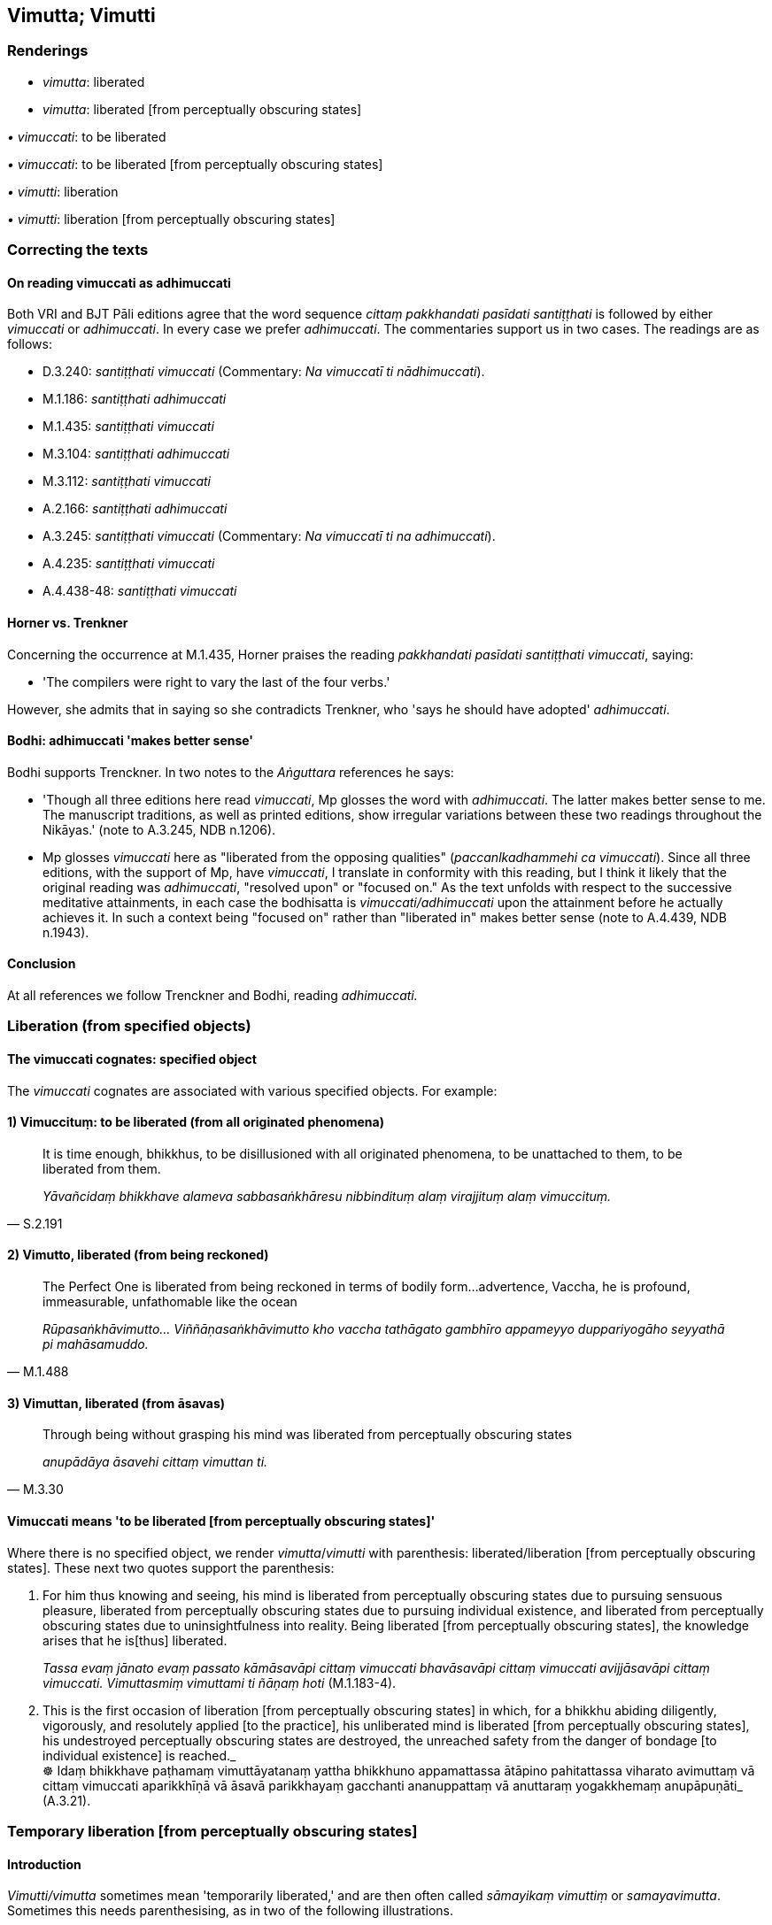 == Vimutta; Vimutti

=== Renderings

- _vimutta_: liberated

- _vimutta_: liberated [from perceptually obscuring states]

_• vimuccati_: to be liberated

_• vimuccati_: to be liberated [from perceptually obscuring states]

_• vimutti_: liberation

_• vimutti_: liberation [from perceptually obscuring states]

=== Correcting the texts

==== On reading vimuccati as adhimuccati

Both VRI and BJT Pāli editions agree that the word sequence _cittaṃ 
pakkhandati pasīdati santiṭṭhati_ is followed by either _vimuccati_ or 
_adhimuccati_. In every case we prefer _adhimuccati_. The commentaries support 
us in two cases. The readings are as follows:

- D.3.240: _santiṭṭhati vimuccati_ (Commentary: _Na vimuccatī ti 
nādhimuccati_).

- M.1.186: _santiṭṭhati adhimuccati_

- M.1.435: _santiṭṭhati vimuccati_

- M.3.104: _santiṭṭhati adhimuccati_

- M.3.112: _santiṭṭhati vimuccati_

- A.2.166: _santiṭṭhati adhimuccati_

- A.3.245: _santiṭṭhati vimuccati_ (Commentary: _Na vimuccatī ti na 
adhimuccati_).

- A.4.235: _santiṭṭhati vimuccati_

- A.4.438-48: _santiṭṭhati vimuccati_

==== Horner vs. Trenkner

Concerning the occurrence at M.1.435, Horner praises the reading _pakkhandati 
pasīdati santiṭṭhati vimuccati_, saying:

- 'The compilers were right to vary the last of the four verbs.'

However, she admits that in saying so she contradicts Trenkner, who 'says he 
should have adopted' _adhimuccati_.

==== Bodhi: adhimuccati 'makes better sense'

Bodhi supports Trenckner. In two notes to the _Aṅguttara_ references he says:

- 'Though all three editions here read _vimuccati_, Mp glosses the word with 
_adhimuccati_. The latter makes better sense to me. The manuscript traditions, 
as well as printed editions, show irregular variations between these two 
readings throughout the Nikāyas.' (note to A.3.245, NDB n.1206).

- Mp glosses _vimuccati_ here as "liberated from the opposing qualities" 
(_paccanlkadhammehi ca vimuccati_). Since all three editions, with the support 
of Mp, have _vimuccati_, I translate in conformity with this reading, but I 
think it likely that the original reading was _adhimuccati_, "resolved upon" or 
"focused on." As the text unfolds with respect to the successive meditative 
attainments, in each case the bodhisatta is _vimuccati/adhimuccati_ upon the 
attainment before he actually achieves it. In such a context being "focused on" 
rather than "liberated in" makes better sense (note to A.4.439, NDB n.1943).

==== Conclusion

At all references we follow Trenckner and Bodhi, reading _adhimuccati._

=== Liberation (from specified objects)

==== The vimuccati cognates: specified object

The _vimuccati_ cognates are associated with various specified objects. For 
example:

==== 1) Vimuccituṃ: to be liberated (from all originated phenomena)

[quote, S.2.191]
____
It is time enough, bhikkhus, to be disillusioned with all originated phenomena, 
to be unattached to them, to be liberated from them.

_Yāvañcidaṃ bhikkhave alameva sabbasaṅkhāresu nibbindituṃ alaṃ 
virajjituṃ alaṃ vimuccituṃ._
____

==== 2) Vimutto, liberated (from being reckoned)

[quote, M.1.488]
____
The Perfect One is liberated from being reckoned in terms of bodily form... 
advertence, Vaccha, he is profound, immeasurable, unfathomable like the ocean

_Rūpasaṅkhāvimutto... Viññāṇasaṅkhāvimutto kho vaccha tathāgato 
gambhīro appameyyo duppariyogāho seyyathā pi mahāsamuddo._
____

==== 3) Vimuttan, liberated (from āsavas)

[quote, M.3.30]
____
Through being without grasping his mind was liberated from perceptually 
obscuring states

_anupādāya āsavehi cittaṃ vimuttan ti._
____

==== Vimuccati means 'to be liberated [from perceptually obscuring states]'

Where there is no specified object, we render _vimutta_/_vimutti_ with 
parenthesis: liberated/liberation [from perceptually obscuring states]. These 
next two quotes support the parenthesis:

1. For him thus knowing and seeing, his mind is liberated from perceptually 
obscuring states due to pursuing sensuous pleasure, liberated from perceptually 
obscuring states due to pursuing individual existence, and liberated from 
perceptually obscuring states due to uninsightfulness into reality. Being 
liberated [from perceptually obscuring states], the knowledge arises that he is 
&#8203;[thus] liberated.
+
****
_Tassa evaṃ jānato evaṃ passato kāmāsavāpi cittaṃ vimuccati 
bhavāsavāpi cittaṃ vimuccati avijjāsavāpi cittaṃ vimuccati. 
Vimuttasmiṃ vimuttami ti ñāṇaṃ hoti_ (M.1.183-4).
****

2. This is the first occasion of liberation [from perceptually obscuring 
states] in which, for a bhikkhu abiding diligently, vigorously, and resolutely 
applied [to the practice], his unliberated mind is liberated [from perceptually 
obscuring states], his undestroyed perceptually obscuring states are destroyed, 
the unreached safety from the danger of bondage [to individual existence] is 
reached._ +
☸ Idaṃ bhikkhave paṭhamaṃ vimuttāyatanaṃ yattha bhikkhuno 
appamattassa ātāpino pahitattassa viharato avimuttaṃ vā cittaṃ vimuccati 
aparikkhīṇā vā āsavā parikkhayaṃ gacchanti ananuppattaṃ vā 
anuttaraṃ yogakkhemaṃ anupāpuṇāti_ (A.3.21).

=== Temporary liberation [from perceptually obscuring states]

==== Introduction

_Vimutti/vimutta_ sometimes mean 'temporarily liberated,' and are then often 
called _sāmayikaṃ vimuttiṃ_ or _samayavimutta_. Sometimes this needs 
parenthesising, as in two of the following illustrations.

.Illustration
====
vimuttiṃ

liberation [from perceptually obscuring states]
====

[quote, Sn.v.54; M.3.110]
____
It is an impossibility for one who who takes delight in company to obtain 
&#8203;[even] temporary liberation [from perceptually obscuring states].

_Aṭṭhānataṃ saṅgaṇikāratassa yaṃ phassaye sāmayikaṃ 
vimuttiṃ._
____

Comment:

The following quote shows that 'temporary liberation' means attaining the 
jhānas:

[quote, M.3.110]
____
Indeed, Ānanda, there is no possibility that a bhikkhu who finds enjoyment in 
company... can be one who attains at will, without trouble, without difficulty, 
that which is the pleasure of the practice of unsensuousness, the pleasure of 
physical seclusion, the pleasure of inward peace, the pleasure of enlightenment.

_So vatānanda bhikkhu saṅgaṇikārāmo... yaṃ taṃ nekkhammasukhaṃ 
pavivekasukhaṃ upasamasukhaṃ sambodhasukhaṃ tassa sukhassa nikāmalābhī 
bhavissati akicchalābhī akasiralābhīti netaṃ ṭhānaṃ vijjati._
____

.Illustration
====
vimuttassa

liberated [from perceptually obscuring states]
====

____
Five thing lead to the falling away [from spiritually wholesome factors] of a 
bhikkhu who is temporarily liberated [from perceptually obscuring states]:

_Pañcime bhikkhave dhammā samayavimuttassa bhikkhuno parihānāya 
saṃvattanti. Katame pañca:_
____

[quote, A.3.173]
____
Being given to the enjoyment of work, talk, sleep, company, and not reviewing 
the extent to which his mind is liberated [from perceptually obscuring states].

_Kammārāmatā bhassārāmatā niddārāmatā saṅgaṇikārāmatā 
yathāvimuttaṃ cittaṃ na paccavekkhati._
____

.Illustration
====
vimuttaṃ

&#8203;[temporarily] liberated [from perceptually obscuring states]
====

[quote, S.5.76-7]
____
My mind is [temporarily] liberated [from perceptually obscuring states]. I have 
abolished lethargy and torpor and thoroughly dispelled restlessness and 
anxiety. My energy is aroused. I pay attention as a matter of vital concern, 
not sluggishly.

_cittañca me suvimuttaṃ thīnamiddhañca me susamūhataṃ. Uddhacca 
kukkuccañca me suppaṭivinītaṃ. Āraddhañca me viriyaṃ aṭṭhikatvā 
manasikaromi no ca līnan ti._
____

Comment:

Because this seems not to be the practice of the arahant, we parenthesise 
'temporarily.'

.Illustration
====
suvimuttaṃ

&#8203;[temporarily] liberated [from perceptually obscuring states]
====

• And how, Kuṇḍaliya, is restraint of the sense faculties [from 
attraction and repulsion, through mindfulness] developed and cultivated so that 
it brings to perfection the three kinds of good conduct? +
_Kathaṃ bhāvito ca kuṇḍaliya indriyasaṃvaro kathaṃ bahulīkato 
tīṇi sucaritāni paripūreti?_

____
In this regard, Kuṇḍaliya, seeing a pleasing visible object via the visual 
sense, a bhikkhu does not long for it or get excited by it or become attached 
to it.

_Idha kuṇḍaliya bhikkhu cakkhunā rūpaṃ disvā manāpaṃ nābhijjhati 
nābhihaṃsati na rāgaṃ janeti_
____

____
His body is steady and his mind is steady, inwardly settled and [temporarily] 
liberated [from perceptually obscuring states].

_tassa ṭhito ca kāyo hoti ṭhitaṃ cittaṃ ajjhattaṃ susaṇṭhitaṃ 
suvimuttaṃ_
____

____
In seeing a displeasing visible object via the visual sense, he is not 
disconcerted by it, not daunted, not dejected, free of ill will.

_cakkhunā kho paneva rūpaṃ disvā amanāpaṃ na maṅku hoti 
apatitthinacitto adīnamanaso avyāpannacetaso_
____

[quote, S.5.74]
____
His body is steady and his mind is steady, inwardly settled and [temporarily] 
liberated [from perceptually obscuring states]

_Tassa ṭhito ca kāyo hoti ṭhitaṃ cittaṃ ajjhattaṃ susaṇṭhitaṃ 
suvimuttaṃ._
____

Comment:

Because this seems not to be the practice of the arahant, we parenthesise 
'temporarily.'

.Illustration
====
cetovimuttiṃ

liberation [from perceptually obscuring states]
====

[quote, S.1.120]
____
Then Venerable Godhika, abiding diligently, vigorously, and resolutely applied 
&#8203;[to the practice] attained temporary liberation [from perceptually obscuring 
states]. But then Venerable Godhika fell away from that temporary liberation 
&#8203;[from perceptually obscuring states].

_Atha kho āyasmā godhiko appamatto ātāpī pahitatto viharanto sāmayikaṃ 
cetovimuttiṃ phusi. Atha kho āyasmā godhiko tāya sāmayikāya 
cetovimuttiyā parihāyi._
____

Comment:

We discuss _cetovimutti_ sv _Cetovimutti_, but include this well-known quote to 
show how _cetovimutti_ and _vimutti_ are sometimes synonyms. Just as _vimutti_ 
can be temporary, so can _cetovimutti_.

=== Perpetual liberation [from perceptually obscuring states]

==== Introduction: asamayavimutti

When _vimutti_ is 'perpetual' it is sometimes designated as such 
(_asamayavimutti_) and is then equivalent to perpetual _vimokkha_:

[quote, M.1.197]
____
Being diligently applied [to the practice], he attains perpetual deliverance 
&#8203;[from perceptually obscuring states] (_asamayavimokkhaṃ ārādheti_). And it 
is impossible for that bhikkhu to fall away from that perpetual liberation 
&#8203;[from perceptually obscuring states] (_asamayavimuttiyā parihāyetha_).

_Appamatto samāno asamayavimokkhaṃ ārādheti. Aṭṭhānametaṃ bhikkhave 
anavakāso yaṃ so bhikkhu tāya asamayavimuttiyā parihāyetha._
____

In the quote above, even though _asamayavimuttiyā_ has no designated object, 
other suttas say that _āsavas_ (perceptually obscuring states) are the object. 
For example, in the following quote _vimuttacitto_ is defined as _cittaṃ 
virajjati vimuccati anupādāya āsavehi_.

____
In what way is one's mind liberated [from perceptually obscuring states]?

_kathañca sāriputta vimuttacitto hoti_
____

[quote, S.5.158]
____
... In this regard a bhikkhu abides contemplating the nature of the body, 
vigorously, fully consciously, and mindfully, having eliminated greed and 
dejection in regard to the world [of phenomena]. As he abides contemplating the 
nature of the body his mind is unattached [to originated phenomena], it is 
liberated from perceptually obscuring states through being without grasping 
(_cittaṃ virajjati vimuccati anupādāya āsavehi_).

_Idha sāriputta bhikkhu kāye kāyānupassī viharati ātāpī sampajāno 
satimā vineyya loke abhijjhādomanassaṃ tassa kāye kāyānupassino viharato 
cittaṃ virajjati vimuccati anupādāya āsavehi._
____

Thus when _vimutta_ has no specified object, its object is 'perceptually 
obscuring states' (_āsavas_).

==== Introduction: three synonymous formulations

Liberation [from perceptually obscuring states] is stated in three ways, 
namely, with reference to the following liberated agents:

1. the stream of sense consciousness (_viññāṇa_).

2. a bhikkhu's mind (_citta_).

3. a bhikkhu (_bhikkhu_)

We illustrate this in three paragraphs:

==== 1) Liberation of the stream of sense consciousness (viññāṇa)

____
Bhikkhus, if a bhikkhu has abandoned attachment to bodily form, with the 
abandonment of attachment the basis is removed: there is no establishment of 
his stream of sense consciousness.

_Rūpadhātuyā ce bhikkhave bhikkhuno rāgo pahīno hoti rāgassa pahānā 
vocchijjatārammaṇaṃ patiṭṭhā viññāṇassa na hoti_
____

If he has abandoned attachment

- to the phenomenon of sense impression...

- to the phenomenon of perception...

- to the phenomenon of intentional activities...

- to the phenomenon of advertence,

____
with the abandonment of attachment the basis is removed: there is no 
establishment of his stream of sense consciousness.

_vedanādhātuyā .. saññādhātuyā... saṅkhāradhātuyā... 
viññāṇadhātuyā ce bhikkhave bhikkhunā rāgo pahīno hoti. Rāgassa 
pahānā vocchijjatārammaṇaṃ patiṭṭhā viññāṇassa na hoti_
____

[quote, S.3.53]
____
When the stream of sense consciousness is unestablished, not [egoistically] 
matured, without the performance of [karmically consequential deeds], it is 
liberated [from perceptually obscuring states].

_tadappatiṭṭhitaṃ viññāṇaṃ avirūḷhaṃ anabhisaṅkhacca 
vimuttaṃ._
____

==== 2) Liberation of a bhikkhu's mind (cittaṃ)

[quote, S.3.45]
____
If a bhikkhu's mind is unattached to bodily form... advertence, it is liberated 
from perceptually obscuring states through being without grasping.

_Rūpadhātuyā... viññāṇadhātuyā ce bhikkhave bhikkhuno cittaṃ 
virattaṃ vimuttaṃ hoti anupādāya āsavehi._
____

==== 3) Liberation of a bhikkhu

____
In this regard, having seen any kind of bodily form... advertence according to 
reality with perfect penetrative discernment as "not [in reality] mine," "not 
&#8203;[in reality] what I am," "not my [absolute] Selfhood," a bhikkhu is liberated 
&#8203;[from perceptually obscuring states] through being without grasping.

_Idha aggivessana bhikkhu yaṃ kiñci rūpaṃ atītānāgata paccuppannaṃ 
ajjhattaṃ vā bahiddhā vā oḷārikaṃ vā sukhumaṃ vā hīnaṃ vā 
paṇītaṃ vā yaṃ dūre sannike vā sabbaṃ rūpaṃ n'etaṃ mama 
n'eso'hamasmi na me so attā ti evametaṃ yathābhūtaṃ sammappaññāya 
disvā anupādā vimutto hoti._
____

_Yā kāci vedanā... saññā... saṅkhārā... viññāṇaṃ..._ (M.1.235).

.Illustration
====
suvimutta

liberated [from perceptually obscuring states]
====

____
Householder, in regards to bodily form... advertence

_Rūpadhātuyā... Viññāṇadhātuyā kho gahapati_
____

____
... through the destruction, fading away, ending, giving up, and relinquishment 
of fondness, attachment, spiritually fettering delight, craving, clinging, 
grasping, obstinate adherence, stubborn attachment, and identification

_yo chando yo rāgo yā nandi yā taṇhā ye upayupādānā cetaso 
adhiṭṭhānābhinivesānusayā tesaṃ khayā virāgā nirodhā cāgā 
paṭinissaggā_
____

[quote, S.3.13]
____
... one's mind is said to be liberated [from perceptually obscuring states].

_cittaṃ suvimuttan ti vuccati._
____

Comment:

_Chando, rāgo_ etc are therefore perceptually obscuring states (_āsavas_).

.Illustration
====
suvimutta

liberated [from perceptually obscuring states]
====

____
He should overcome attachment to forms, sounds, tastes, smells, and tangible 
objects.

_Rūpesu saddesu atho rasesu gandhesu phassesu sahetha rāgaṃ_
____

[quote, Sn.v.974-5]
____
Through eliminating his fondness for these things, the bhikkhu, being mindful, 
is one whose mind is liberated [from perceptually obscuring states].

_Etesu dhammesu vineyya chandaṃ bhikkhu satimā suvimuttacitto._
____

Comment:

_Chanda_ is a therefore perceptually obscuring state (_āsava_).

.Illustration
====
suvimuttaṃ

liberated [from perceptually obscuring states]
====

____
In what way is a bhikkhu's mind liberated [from perceptually obscuring states]?

_Kathañca bhikkhave bhikkhu suvimuttacitto hoti:_
____

In this regard a bhikkhu's mind is liberated from

____
attachment

_rāgā cittaṃ vimuttaṃ hoti_
____

____
hatred

_dosā cittaṃ vimuttaṃ hoti_
____

[quote, A.5.31]
____
undiscernment of reality

_mohā cittaṃ vimuttaṃ hoti._
____

Comment:

_Rāgā, dosā,_ and _mohā_ are therefore perceptually obscuring states 
(_āsavas_).

.Illustration
====
suvimutta

liberated [from perceptually obscuring states]
====

____
In what way is a bhikkhu one who knows that his mind is liberated [from 
perceptually obscuring states]?

_Kathañca bhikkhave bhikkhu suvimuttapañño hoti? Idha bhikkhave bhikkhu_
____

In this regard a bhikkhu knows that his

- attachment

- hatred

- undiscernment of reality

[quote, A.5.32]
____
is abandoned, chopped down at the root, completely and irreversibly destroyed, 
never to arise again in future.

_rāgo... doso... moho me pahīno ucchinnamūlo tālāvatthukato 
anabhāvaṃkato āyatiṃ anuppādadhammoti pajānāti._
____

Comment:

_Rāgā, dosā,_ and _mohā_ are therefore perceptually obscuring states 
(_āsavas_).

.Illustration
====
suvimuttan

liberated [from perceptually obscuring states]
====

[quote, S.4.142]
____
With the destruction of spiritually fettering delight and attachment one's mind 
is said to be liberated [from perceptually obscuring states].

_nandirāgakkhayā cittaṃ suvimuttan ti vuccati._
____

Comment:

_Nandirāga_ are therefore perceptually obscuring states (_āsavas_).

.Illustration
====
vimutto

liberated [from perceptually obscuring states]
====

____
And what is the individual liberated [from perceptually obscuring states] both 
through [penetrative discernment and through attaining the immaterial states of 
awareness]?

_Katamo ca bhikkhave puggalo ubhatobhāgavimutto_
____

[quote, M.1.477-9]
____
In this regard, some person abides touching with his very being those 
immaterial states of awareness, those peaceful states of refined awareness that 
transcend the refined material states of awareness, and by seeing [reality] 
with penetrative discernment, his perceptually obscuring states are destroyed.

_idha bhikkhave ekacco puggalo ye te santā vimokkhā atikkamma rūpe āruppā 
te kāyena phassitvā viharati paññāya cassa disvā āsavā parikkhīṇā 
honti._
____

Comment:

_Vimutto_ thus means _āsavā parikkhīṇā honti_.

.Illustration
====
vimutti

liberation [from perceptually obscuring states]
====

[quote, Vin.1.22; S.1.105]
____
Through proper contemplation, through proper and right inward striving, I 
attained and realised the unsurpassed liberation [from perceptually obscuring 
states].

_mayhaṃ kho bhikkhave yoniso manasikārā yoniso sammappadhānā anuttarā 
vimutti anuppattā anuttarā vimutti sacchikatā._
____

.Illustration
====
vimutto

liberated [from perceptually obscuring states], permanently
====

[quote, A.5.336]
____
A bhikkhu who is permanently liberated [from perceptually obscuring states] 
does not see in himself anything still to be done inwardly, or any need to 
increase what has been done.

_bhikkhu asamayavimutto karaṇīyaṃ attano na samanupassati katassa vā 
paṭicayaṃ._
____

